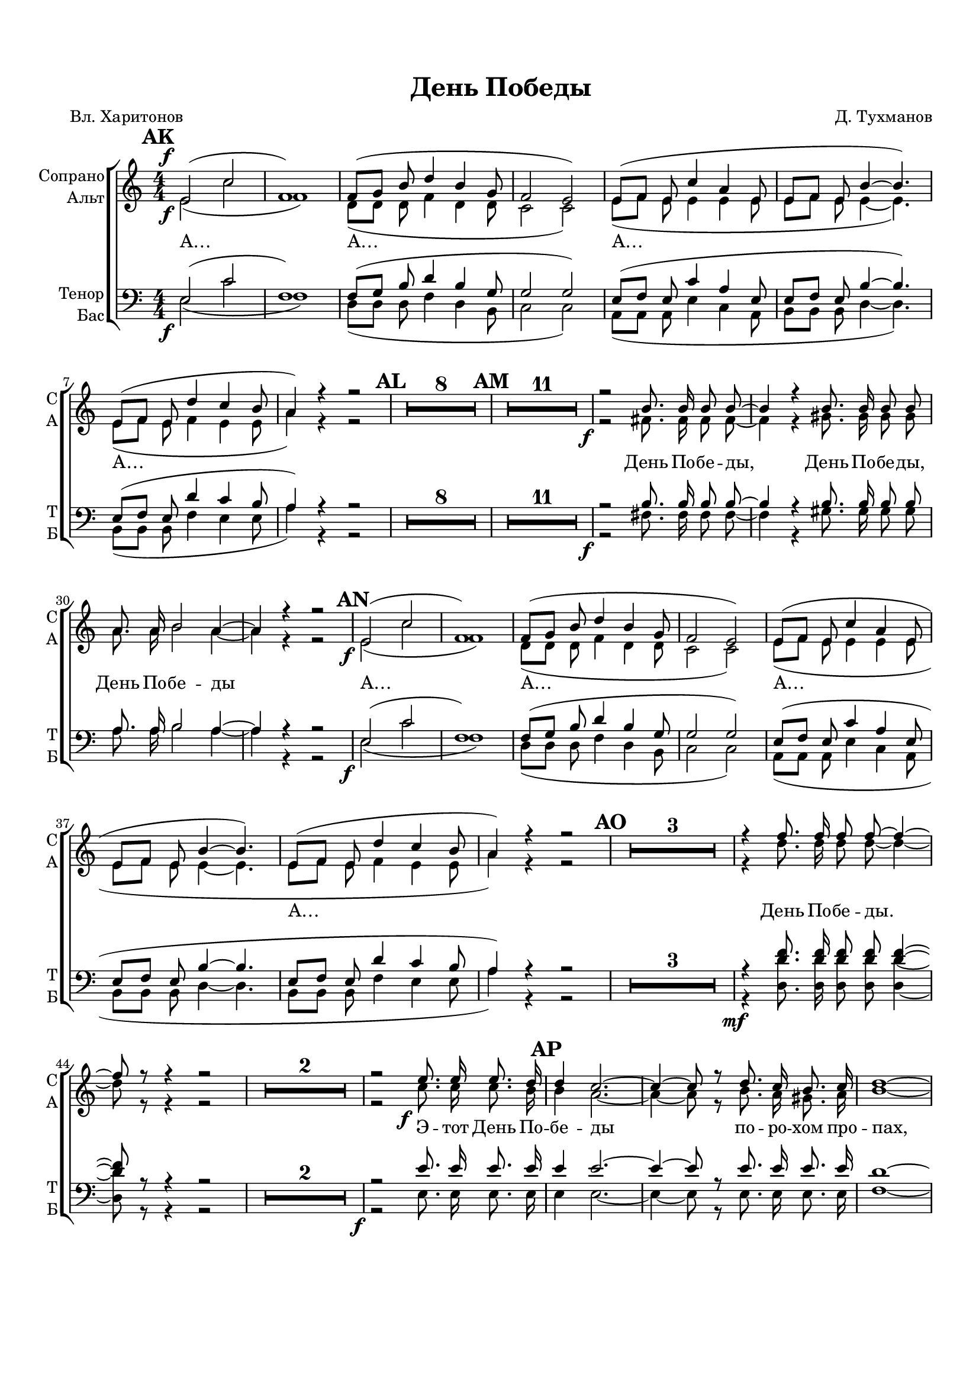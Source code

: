  \version "2.22.0"

% закомментируйте строку ниже, чтобы получался pdf с навигацией
%#(ly:set-option 'point-and-click #f)
#(ly:set-option 'midi-extension "mid")
#(ly:set-option 'embed-source-code #t) % внедряем исходник как аттач к pdf
#(set-default-paper-size "a4")
#(set-global-staff-size 18)

\header {
  title = "День Победы"
  composer = "Д. Тухманов"
  poet = "Вл. Харитонов"
  % Удалить строку версии LilyPond 
  tagline = ##f
}


abr = { \break }
%abr = \tag #'BR { \break }
abr = {}

pbr = { \pageBreak }
%pbr = {}

breathes = { \once \override BreathingSign.text = \markup { \musicglyph #"scripts.tickmark" } \breathe }

melon = { \set melismaBusyProperties = #'() }
meloff = { \unset melismaBusyProperties }
solo = ^\markup\italic"Соло"
tutti =  ^\markup\italic"tutti"

co = \cadenzaOn
cof = \cadenzaOff
cb = { \cadenzaOff \bar "||" }
cbr = { \bar "" }
cbar = { \cadenzaOff \bar "|" \cadenzaOn }
stemOff = { \hide Staff.Stem }
nat = { \once \hide Accidental }
%stemOn = { \unHideNotes Staff.Stem }

% alternative breathe
breathes = { \once \override BreathingSign.text = \markup { \musicglyph #"scripts.tickmark" } \breathe }

% alternative partial - for repeats
partiall = { \set Timing.measurePosition = #(ly:make-moment -1/4) }

% compress multi-measure rests
multirests = { \override MultiMeasureRest.expand-limit = #1 \set Score.skipBars = ##t }

% mark with numbers in squares
squaremarks = {  \set Score.markFormatter = #format-mark-box-numbers }

% move dynamics a bit left (to be not up/under the note, but before)
placeDynamicsLeft = { \override DynamicText.X-offset = #-2.5 }

%make visible number of every 2-nd bar
secondbar = {
  \override Score.BarNumber.break-visibility = #end-of-line-invisible
  \override Score.BarNumber.X-offset = #1
  \override Score.BarNumber.self-alignment-X = #LEFT
  \set Score.barNumberVisibility = #(every-nth-bar-number-visible 2)
}

global = {
  \numericTimeSignature
  \multirests
  \placeDynamicsLeft
  \set Score.markFormatter = #format-mark-circle-numbers
  
  \key c \major
  \time 4/4
}

sopvoice = \relative c' {
  \global
  \dynamicDown
  \autoBeamOff
  \mark 35
  e2\f( c' |
  f,1) |
  f8[( g] b d4 b g8 |
  f2 e) |
  e8[( f] e c'4 a e8 | \abr
  
  e[ f] e b'4~ b4.) |
  e,8[( f] e d'4 c b8 |
  a4) r r2 |
  \mark 36
  R1*8
  \mark 37
  R1*11 | \abr
  
  r2\f b8. b16 b8 b~ |
  b4 r b8. b16 b8 b |
  a8. a16 b2 a4~ |
  a r r2 | \abr
  
  \mark 38
  e2\f( c' |
  f,1) |
  f8[( g] b d4 b g8 |
  f2 e) |
  e8[( f] e c'4 a e8 | \abr
  
  e[ f] e b'4~ b4.) |
  e,8[( f] e d'4 c b8 |
  a4) r r2 |
  \mark 39
  R1*3 \abr
  
  r4 f'8. f16 f8 f~ f4~ |
  f8 r r4 r2 |
  R1*2 |
  r2 e8.\f e16 e8. d16 | \abr
  
  % page 3
  \mark 40
  d4 c2.~ |
  c4~ c8 r d8. c16 b8. c16 |
  d1~ |
  d2 d4 c | \abr
  
  c4 b2.~ |
  b8 r b c d f e d |
  c2~ c8 r r4 |
  R1*4 | \abr
  
  r2 b8.\f b16 b8 b~ |
  b4 r b8. b16 b8 b |
  a8. a16 b2 a4~ |
  a r r2 | \abr
  
  %page 4
  \mark 41
  e2\f( c' |
  f,1) |
  f8[( g] b d4 b g8 |
  f2 e) |
  e8[( f] e c'4 a e8 | \abr
  
  e[ f] e b'4~ b4. |
  e,8[ f] e d'4 c b8 |
  a4) r r2 |
  \mark 42
  e8.\f e16 e8 e r4 e8 e | \abr
  
  a8. e16 a8. e16 a4 e8 d |
  c8. c16 c8 e a c b a |
  b2. r4 | \abr
  
  % page 5
  e,8. e16 e8 e r4 e8 e |
  b'8. e,16 b'8. e,16 b'4 e,8 f |
  e8. e16 e8 gis b d c b | \abr
  
  c2~ c8 r r4 |
  \mark 43
  r2\mf e4. e8 |
  e4 e2.~ |
  e8 r r4 f4. f8 |
  f4 f2.~ | \abr
  
  f8 r r4 e4. e8 |
  e4 e2.~ |
  e8 r r4 cis4\f cis |
  d2 d~ | \abr
  
  % page 6
  d8 r d d d8. d16 d8 d |
  c1~ |
  c2.~ c8 r | \abr
  
  b8. b16 b8 b~ b4 r |
  b8. b16 b8 b~ b4 r |
  a8. a16 b2 a4~ | \abr
  
  a4 r e'8.\f e16 e8. d16 |
  \mark 44
  d4 c2.~ |
  c4~ c8 r d8. c16 b8. c16 |
  d1~ | \abr
  
  % page 7
  d2 d4 c |
  c b2.~ |
  b8 r b c d f e d |
  c2 cis4 cis | \abr
  
  d2 d~ |
  d8 r d d d8. d16 d8 d |
  c1~ |
  c2.~ c8 r | \abr
  
  fis8. fis16 fis8 fis~ fis4 r |
  gis8. gis16 gis8 gis8~ gis4 r |
  a8. a16 a2. |
  a1 |
  < a e> \ff~ |
  q~ |
  q8 r r4 r2
  
  \bar "|."
}


altvoice = \relative c' {
  \global
  \dynamicUp
  \autoBeamOff
  e2\f( c' |
  f,1) |
  d8[( d] d f4 d d8 |
  c2 c) |
  e8[( f] e e4 e e8 |
  
  e8[ f] e e4~ e4.) |
  e8[( f] e f4 e e8 |
  a4) r r2 |
  R1*8 |
  R1*11 |
  
  r2 fis8. fis16 fis8 fis~ |
  fis4 r4 gis8. gis16 gis8 gis |
  a8. a16 b2 a4~ |
  a r r2 |
  
  % page 2
  e2( c' |
  f,1) |
  d8[( d] d f4 d d8 |
  c2 c) |
  e8[( f] e e4 e e8 |
  
  e8[ f] e e4~ e4. |
  e8[ f] e f4 e e8 |
  a4) r r2 |
  R1*3 |
  
  r4 d8. d16 d8 d~ d4~ |
  d8 r r4 r2 |
  R1*2 |
  r2 c8. c16 c8. b16 |
  
  % page 3
  b4 a2.~ |
  a4~ a8 r b8. a16 gis8. a16 |
  b1~ |
  b2 b4 a |
  
  a gis2.~ |
  gis8 r gis a b d c b |
  a2~ a8 r r4 |
  R1*4 |
  
  r2 fis8. fis16 fis8 fis~ |
  fis4 r gis8. gis16 gis8 gis |
  a8. a16 b2 a4~ |
  a r r2 |
  
  % page 4
  e2( c' |
  f,1) |
  d8[( d] d f4 d d8 |
  c2 c) |
  e8[( f] e e4 e e8 |
  
  e8[ f] e e4~ e4. |
  e8[ f] e f4 e e8 |
  a4) r r2 |
  e8. e16 e8 e r4 e8 e |
  
  a8. e16 a8. e16 a4 e8 d |
  c8. c16 c8 e a c b a |
  b2. r4 |
  
  % page 5
  e,8. e16 e8 e r4 e8 e |
  b'8. e,16 b'8. e,16 b'4 e,8 f |
  e8. e16 e8 gis b d c b |
  
  c2~ c8 r r4 |
  r2 e,4. e8 |
  e4 e2.~ |
  e8 r r4 d'4. d8 |
  d4 d2.~ |
  
  d8 r r4 d4. d8 |
  d4 d2.~ |
  d8 r r4 a4 g |
  g2 f~ |
  
  % page 6
  f8 r f g a8. a16 g8 f |
  a2.~( a8[ g16 f] |
  e2.~ e8) r |
  
  fis8. fis16 fis8 fis~ fis4 r |
  gis8. gis16 gis8 gis~ gis4 r |
  a8. a16 b2 a4~ |
  
  a4 r c8. c16 c8. b16 |
  b4 a2.~ |
  a4~ a8 r b8. a16 gis8. a16 |
  b1~ |
  
  % page 7
  b2 b4 a |
  a gis2.~ |
  gis8 r gis a b d c b |
  a2 a4 g
  
  g2 f~ |
  f8 r f g a8. a16 g8 f |
  a2.~( a8[ g16 f] |
  e2.~ e8) r |
  
  b'8. b16 b8 b~ b4 r |
  b8. b16 b8 b~ b4 r |
  a8. a16 b2. |
  b1 |
  cis~ |
  cis~ |
  cis8 r r4 r2
}


tenorvoice = \relative c
{
  \global
  \dynamicDown
  \autoBeamOff
   e2\f( c' |
   f,1) |
   f8[( g] b d4 b g8 |
   g2 g) |
   e8[( f ] e c'4 a e8 |
   
   e[ f] e b'4~ b4.) |
   e,8[( f] e d'4 c b8 |
   a4) r r2 |
   R1*8 |
   R1*11 |
   
   r2\f b8. b16 b8 b~ |
   b4 r b8. b16 b8 b |
   a8. a16 b2 a4~ |
   a r4 r2 |

   % page 2
   e2(\f c' |
   f,1) |
   f8[( g] b d4 b g8 |
   g2 g) |
   e8[( f] e c'4 a e8 |
   
   e8[ f] e b'4~ b4. |
   e,8[ f] e d'4 c b8 |
   a4) r r2 |
   R1*3 |
   
   r4\mf <d f>8. q16 q8 q q4~ |
   q8 r r4 r2 |
   R1*2 |
   r2\f e8. e16 e8. e16 |
   
   % page 3
   e4 e2.~ |
   e4~ e8 r e8. e16 e8. e16 |
   d1~ |
   d2 d4 d |
   
   d d2.~ |
   d8 r b c d f e d |
   c2~ c8 r r4 |
   R1*4 |
   
   r2 b8.\f b16 b8 b~ |
   b4 r b8. b16 b8 b |
   a8. a16 b2 a4~ |
   a r r2 |
   
   % page 4
   e2\f( c' |
   f,1) |
   f8[( g] b d4 b g8 |
   g2 g) |
   e8[( f] e c'4 a e8 |
   
   e[ f] e b'4~ b4. |
   e,8[ f] e d'4 c b8 |
   a4) r r2 |
   e8.\f e16 e8 e r4 e8 e |
   
   a8. e16 a8. e16 a4 e8 d |
   c8. c16 c8 e a c b a |
   b2. r4 |
   
   % page 5
   e,8. e16 e8 e r4 e8 e |
  b'8. e,16 b'8. e,16 b'4 e,8 f |
  e8. e16 e8 gis b d c b |
  
  c2~ c8 r r4 |
  r2\mf e4. e8 |
  e4 e2.~ |
  e8 r r4 <d f>4. q8 |
  q4 q2.~ |
  
  q8 r r4 <d e>4. q8 |
  q4 q2.~ |
  q8 r r4 cis4\f cis |
  d2 d~ |
  
  % page 6
  d8 r d d d8. d16 d8 d |
  c1~ |
  c2.~ c8 r |
  
  b8. b16 b8 b~ b4 r |
  b8. b16 b8 b~ b4 r |
  a8. a16 b2 a4~ |
  
  a4 r e'8.\f e16 e8. e16 |
  e4 e2.~ |
  e4~ e8 r e8. e16 e8. e16 |
  d1~ |
  
  % page 7
  d2 d4 d |
  d d2.~ |
  d8 r b c d f e d |
  c2 cis4 cis |
  
  d2 d~ |
  d8 r d d d8. d16 d8 d |
  c1~ |
  c2.~ c8 r |
  
  <b fis'>8. q16 q8 q~ q4 r |
  <b gis'>8. q16 q8 q~ q4 r |
  <a a'>8. q16 <b a'>2. |
  q1 |
  <e a>1~\ff |
  q~ |
  q8 r r4 r2
  
}


bassvoice = \relative c {
  \global
  \dynamicUp
  \autoBeamOff
  e2( c' |
  f,1) |
  d8[( d] d f4 d b8 |
  c2 c) |
  a8[( a] a e'4 c a8 |
  
  b[ b] b d4~ d4. ) |
  b8[( b] b f'4 e e8 |
  a4) r r2 |
  R1*8 |
  R1*11 |
  
  r2 fis8. fis16 fis8 fis~ |
  fis4 r gis8. gis16 gis8 gis |
  a8. a16 b2 a4~ |
  a r r2 |
  
  %page 2
  e2( c' |
  f,1) |
  d8[( d] d f4 d b8 |
  c2 c) |
  a8[( a] a e'4 c a8 |
  
  b8[ b] b d4~ d4. |
  b8[ b] b f'4 e e8 |
  a4) r r2 |
  R1*3 |
  
  r4 <d d,>8. q16 q8 q q4~ |
  q8 r r4 r2 |
  R1*2 |
  r2 e,8. e16 e8. 16 | 
  
  % page 3
  e4 e2.~ |
  e4~ e8 r e8. e16 e8. e16 |
  f1~ |
  f2 f4 f |
  
  e4 e2.~ |
  e8 r gis a b d c b |
  a2~ a8 r r4 |
  R1*4 |
  
  r2 fis8. fis16 fis8 fis~ |
  fis4 r gis8. gis16 gis8 gis |
  a8. a16 b2 a4~ |
  a r r2 |
  
  % page 4
  e2( c' |
  f,1) |
  d8[( d] d f4 d b8 |
  c2 c) |
  a8[( a] a e'4 c a8 |
  
  b8[ b] b d4~ d4. |
  b8[ b] b f'4 e e8 |
  a4) r r2 |
  e8. e16 e8 e r4 e8 e |
  
  a8. e16 a8. e16 a4 e8 d |
  c8. c16 c8 e a c b a |
  b2. r4 |
  
  % page 5
  e,8. e16 e8 e r4 e8 e |
  b'8. e,16 b'8. e,16 b'4 e,8 f |
  e8. e16 e8 gis b d c b |
  
  c2~ c8 r r4 |
  r2 e,4. e8 |
  e4 e2.~ |
  e8 r r4 f4. f8 |
  f4 f2.~ |
  
  f8 r r4 e4. e8 |
  e4 e2. ~ |
  e8 r r4 a g |
  g2 f~ |
  
  % page 6
  f8 r f g a8. a16 g8 f |
  a2.~( a8[ g16 f] |
  e2.~ e8) r |
  
  f8. f16 f8 f~ f4 r |
  gis8. gis16 gis8 gis~ gis4 r |
  a8. a16 b2 a4~ |
  
  a4 r e8. e16 e8. e16 |
  e4 e2.~ |
  e4~ e8 r e8. e16 e8. e16 |
  f1~ |
  
  % page 7
  f2 f4 e |
  e e2.~ |
  e8 r gis a b d c b |
  a2 a4 g |
  
  g2 f~ |
  f8 r f g a8. a16 g8 f |
  a2.~( a8[ g16 f] |
  e2.~ e8) r |
  
  <fis b>8. q16 q8 q~ q4 r |
  <gis b>8. q16 q8 q~ q4 r |
  a8. a16 b2. |
  b1 |
  <a cis>1~ |
  q~ |
  q8 r r4 r2
}

lyricscore = \lyricmode {
  А… А… А… 
  А…
  День По -- бе -- ды, День По -- бе -- ды, День По -- бе -- ды
   А… А… А… 
   А…
   День По -- бе -- ды. Э -- тот День По -- 
   бе -- ды по -- ро -- хом про -- пах, э -- то
   празд -- ник с_се -- ди -- но -- ю на вис -- ках
   
   День По -- бе -- ды! День По -- бе -- ды! День По -- бе -- ды!
    А… А… А… 
   Здрав -- ствуй, ма -- ма, воз -- вра -- 
   ти -- лись мы не все, бо -- си -- ком бы про -- бе -- жать -- ся по ро -- се…
   
   Пол Ев -- ро -- пы про -- ша -- га -- ли, пол зем -- ли, э -- тот день мы при -- бли -- жа -- ли как мог --
   ли.
   День По -- бе -- ды!
   День По -- бе -- ды!
   День По -- бе -- ды!
   Э -- то ра -- дость
   со сле -- за -- ми на гла -- зах.
   
   День По -- бе -- ды!
   День По -- бе -- ды!
   День По -- бе -- ды!
   
   Э -- тот день По -- бе -- ды!
   По -- ро -- хом про -- пах,
   э -- то празд -- ник с_се -- ди -- но -- ю на вис -- ках,
   э -- то ра -- дость со сле -- за -- ми на гла -- зах,
   
   День По -- бе -- ды!
   День По -- бе -- ды!
   День По -- бе -- ды!
   А!‥
}

partfour = {
  \new Staff = "sopstaff" \with {
        instrumentName = "Сопрано"
        shortInstrumentName = "С"
        midiInstrument = "voice oohs"
        %        \RemoveEmptyStaves
      } <<
        \new Voice = "soprano" { \oneVoice \sopvoice }
      >> 
      
      \new Lyrics \lyricsto "soprano" { \lyricscore }
      
      \new Staff = "altstaff" \with {
        instrumentName = "Альт"
        shortInstrumentName = "А"
        midiInstrument = "voice oohs"
        %        \RemoveEmptyStaves
      } <<
        \new Voice  = "alto" { \oneVoice \altvoice }
      >> 
      
      %\new Lyrics \lyricsto "alto" { \lyricscore }
      
      \new Staff = "tenorstaff" \with {
        instrumentName = "Тенор"
        shortInstrumentName = "Т"
        midiInstrument = "voice oohs"
        %        \RemoveEmptyStaves
      } <<
        \new Voice  = "tenor" { \oneVoice \clef "treble_8" \tenorvoice }
      >> 
      
      \new Lyrics \lyricsto "tenor" { \lyricscore }
      
       \new Staff = "bassstaff" \with {
        instrumentName = "Бас"
        shortInstrumentName = "Б"
        midiInstrument = "voice oohs"
        %        \RemoveEmptyStaves
      } <<
        \new Voice  = "bass" { \oneVoice \clef bass \bassvoice }
      >> 
}


\bookpart {
  \paper {
    top-margin = 15
    left-margin = 15
    right-margin = 10
    bottom-margin = 30
    indent = 10
    ragged-bottom = ##f
    %  system-separator-markup = \slashSeparator
    
  }
  \score {
    %  \transpose c bes {
    %  \removeWithTag #'BR
    \new ChoirStaff <<
      \new Staff = "upstaff" \with {
        instrumentName = \markup { \right-column { "Сопрано" "Альт"  } }
        shortInstrumentName = \markup { \right-column { "С" "А"  } }
        midiInstrument = "voice oohs"
        %        \RemoveEmptyStaves
      } <<
        \new Voice = "soprano" { \voiceOne \sopvoice }
        \new Voice  = "alto" { \voiceTwo \altvoice }
      >> 
      
      \new Lyrics \lyricsto "soprano" { \lyricscore }
      % alternative lyrics above up staff
      %\new Lyrics \with {alignAboveContext = "upstaff"} \lyricsto "soprano" \lyricst
      
      \new Staff = "downstaff" \with {
        instrumentName = \markup { \right-column { "Тенор" "Бас" } }
        shortInstrumentName = \markup { \right-column { "Т" "Б" } }
        midiInstrument = "voice oohs"
      } <<
        \new Voice = "tenor" { \voiceOne \clef bass \tenorvoice }
        \new Voice = "bass" { \voiceTwo \bassvoice }
      >>
      
      
      
      
      %\new Lyrics \lyricsto "bass" { \lyricscore }
      
      % alternative lyrics above up staff
      %\new Lyrics \with {alignAboveContext = "upstaff"} \lyricsto "soprano" \lyricst
      
    >>
    %  }  % transposeµ
    \layout {
      %    #(layout-set-staff-size 20)
      \context {
        \Score
      }
      \context {
        \Staff
        %        \RemoveEmptyStaves
        %        \RemoveAllEmptyStaves
      }
      %Metronome_mark_engraver
    }
    \midi {
      \tempo 4=120
    }
  }
}
